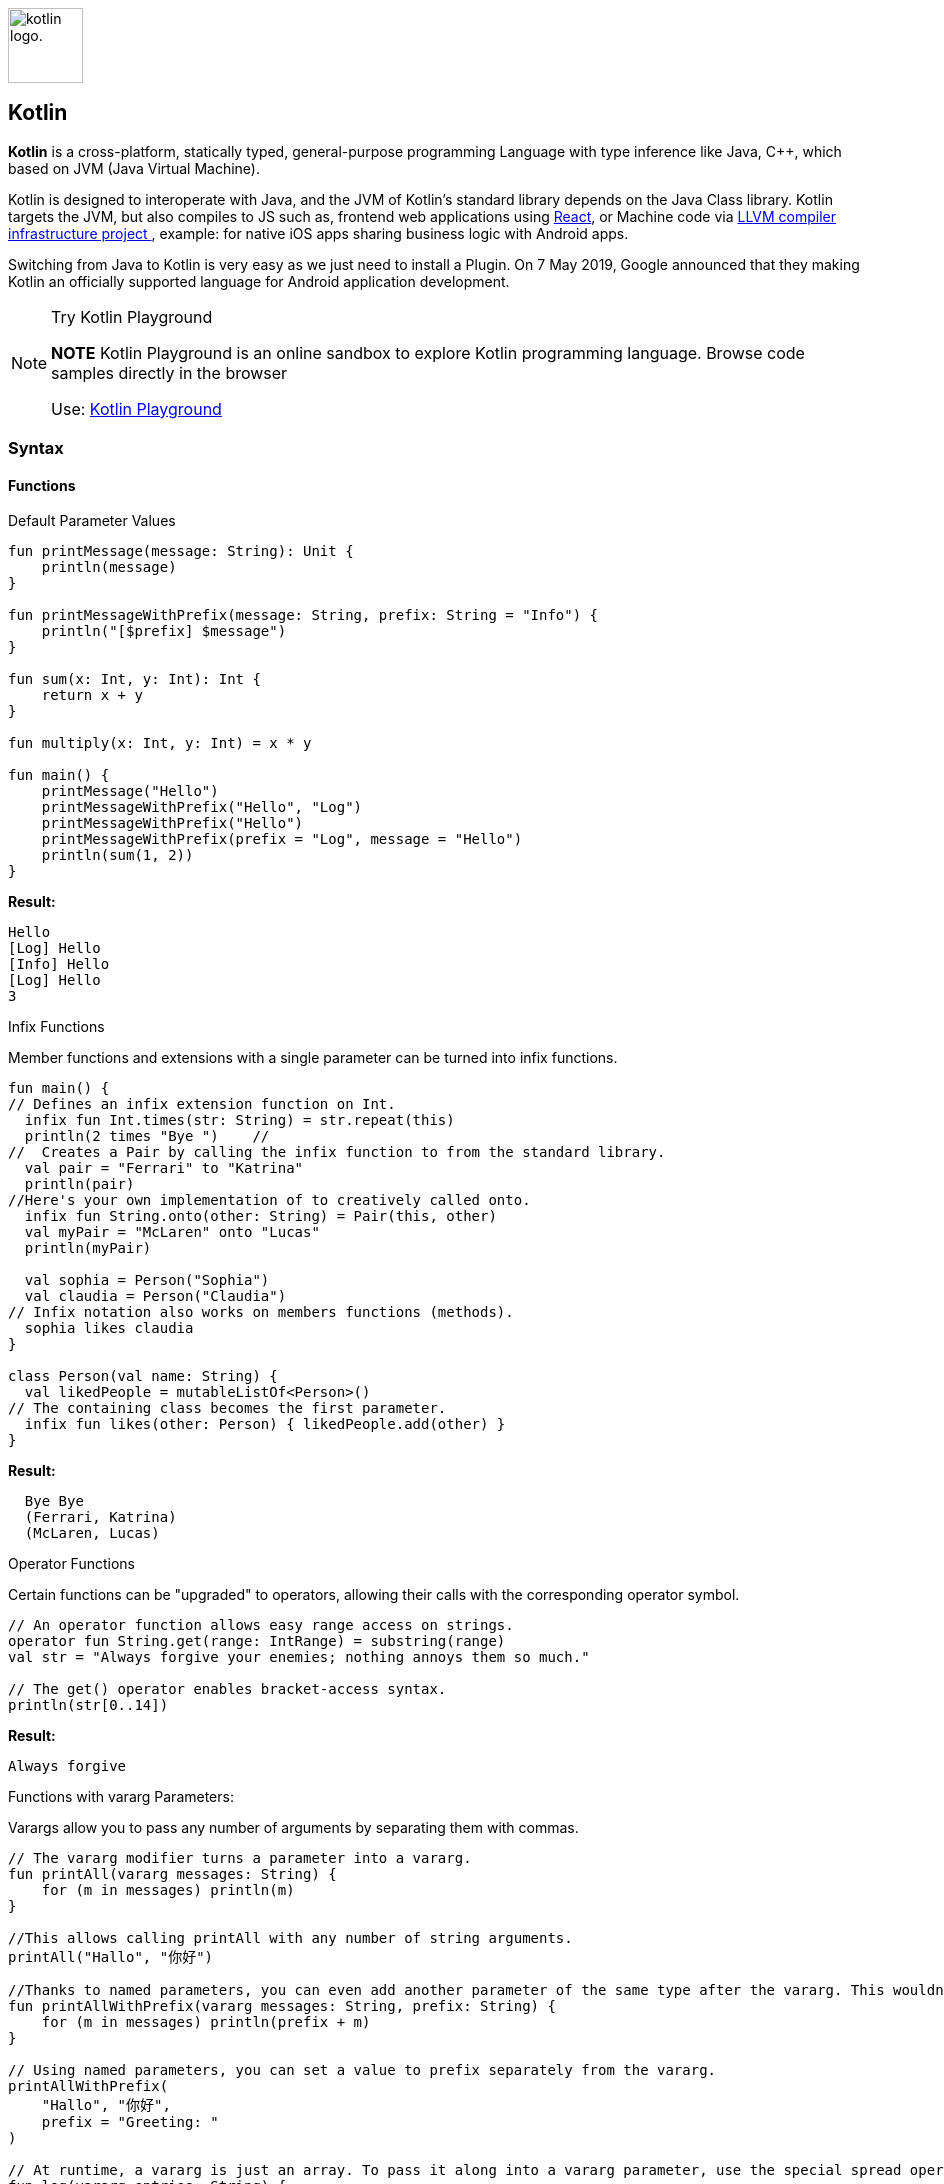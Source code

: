 
image:https://upload.wikimedia.org/wikipedia/commons/thumb/7/74/Kotlin-logo.svg/1024px-Kotlin-logo.svg.png[alt="kotlin logo.",width=75,height=75,float=left]

Kotlin
------



*Kotlin* is a cross-platform, statically typed, general-purpose programming
Language with type inference like Java, C++, which based on JVM (Java Virtual Machine).

Kotlin is designed to interoperate with Java, and the JVM of Kotlin's standard library depends
on the Java Class library. Kotlin targets the JVM, but also compiles to JS such as, frontend web
 applications using https://en.wikipedia.org/wiki/React_(web_framework)[React^],
or Machine code via  https://en.wikipedia.org/wiki/LLVM[LLVM compiler infrastructure project ^],
 example: for native iOS apps sharing business logic with Android apps.

Switching from Java to Kotlin is very easy as we just need to install a Plugin. On 7 May 2019, Google announced
that they making Kotlin an officially supported language for Android application development.

.Try Kotlin Playground
[NOTE]
===============================
*NOTE* Kotlin Playground is an online sandbox to explore Kotlin
programming language. Browse code samples directly in the browser

Use: https://play.kotlinlang.org/[Kotlin Playground^]
===============================

Syntax
~~~~~~
Functions
^^^^^^^^^

.Default Parameter Values
[source, Java]
----
fun printMessage(message: String): Unit {
    println(message)
}

fun printMessageWithPrefix(message: String, prefix: String = "Info") {
    println("[$prefix] $message")
}

fun sum(x: Int, y: Int): Int {
    return x + y
}

fun multiply(x: Int, y: Int) = x * y

fun main() {
    printMessage("Hello")
    printMessageWithPrefix("Hello", "Log")
    printMessageWithPrefix("Hello")
    printMessageWithPrefix(prefix = "Log", message = "Hello")
    println(sum(1, 2))
}
----
*Result:*
[source]
----
Hello
[Log] Hello
[Info] Hello
[Log] Hello
3
----


.Infix Functions
Member functions and extensions with a single parameter can be turned into infix functions.
[source, Java]
----
fun main() {
// Defines an infix extension function on Int.
  infix fun Int.times(str: String) = str.repeat(this)
  println(2 times "Bye ")    //
//  Creates a Pair by calling the infix function to from the standard library.
  val pair = "Ferrari" to "Katrina"
  println(pair)
//Here's your own implementation of to creatively called onto.
  infix fun String.onto(other: String) = Pair(this, other)
  val myPair = "McLaren" onto "Lucas"
  println(myPair)

  val sophia = Person("Sophia")
  val claudia = Person("Claudia")
// Infix notation also works on members functions (methods).
  sophia likes claudia
}

class Person(val name: String) {
  val likedPeople = mutableListOf<Person>()
// The containing class becomes the first parameter.
  infix fun likes(other: Person) { likedPeople.add(other) }
}
----
*Result:*
[source]
----
  Bye Bye
  (Ferrari, Katrina)
  (McLaren, Lucas)
----

.Operator Functions
Certain functions can be "upgraded" to operators, allowing their calls with the corresponding operator symbol.
[source, Java]
----
// An operator function allows easy range access on strings.
operator fun String.get(range: IntRange) = substring(range)
val str = "Always forgive your enemies; nothing annoys them so much."

// The get() operator enables bracket-access syntax.
println(str[0..14])
----
*Result:*
[source]
----
Always forgive
----
.Functions with vararg Parameters:
Varargs allow you to pass any number of arguments by separating them with commas.
[source, Java]
----
// The vararg modifier turns a parameter into a vararg.
fun printAll(vararg messages: String) {
    for (m in messages) println(m)
}

//This allows calling printAll with any number of string arguments.
printAll("Hallo", "你好")

//Thanks to named parameters, you can even add another parameter of the same type after the vararg. This wouldn't be allowed in Java because there's no way to pass a value.
fun printAllWithPrefix(vararg messages: String, prefix: String) {
    for (m in messages) println(prefix + m)
}

// Using named parameters, you can set a value to prefix separately from the vararg.
printAllWithPrefix(
    "Hallo", "你好",
    prefix = "Greeting: "
)

// At runtime, a vararg is just an array. To pass it along into a vararg parameter, use the special spread operator * that lets you pass in *entries (a vararg of String) instead of entries (an Array<String>).
fun log(vararg entries: String) {
    printAll(*entries)
}
----
*Result:*
[source]
----
Hallo
你好
Greeting: Hallo
Greeting: 你好
----

Variables
^^^^^^^^^
[source, Java]
----
// Declares a mutable variable and initializes it.
var a: String = "initial"
println(a)
// Declares an immutable variable and initializes it.
val b: Int = 1
// same as above, but without specifying the type. The compiler infers the type Int.
val c = 3
var e: Int
// An attempt to use the variable causes a compiler error: Variable 'e' must be initialized.
println(e)
val d: Int
// Initializes the variable with different values depending on some condition.
if (someCondition()) {
    d = 1
} else {
    d = 2
}
// Reading the variable is possible because it's already been initialized.
println(d)
----

Null Safety
^^^^^^^^^^^^
[source, Java]
----
var neverNull: String = "This can't be null"

neverNull = null

var nullable: String? = "You can keep a null here"

nullable = null

var inferredNonNull = "The compiler assumes non-null"

inferredNonNull = null
// When calling the function with a String? (nullable) argument, a compilation error is produced.
strLength(nullable)
----

.Working with Nulls
[source, Java]
----
fun describeString(maybeString: String?): String {
    if (maybeString != null && maybeString.length > 0) {
        return "String of length ${maybeString.length}"
    } else {
        return "Empty or null string"
    }
}
----

Classes
^^^^^^^
[source, Java]
----
// Declares a class named Customer without any properties or user-defined constructors. A non-parameterized default constructor is created by Kotlin automatically.
class Customer

// Declares a class with two properties: immutable id and mutable email, and a constructor with two parameters id and email.
class Contact(val id: Int, var email: String)

fun main() {
// Creates an instance of the class Customer via the default constructor. Note that there is no new keyword in Kotlin.
    val customer = Customer()

    val contact = Contact(1, "mary@gmail.com")
// Accesses the property id.
    println(contact.id)
// Updates the value of the property email.
    contact.email = "jane@gmail.com"
}
----
.Result:
[source]
----
1
----



Kotlin vs Java
~~~~~~~~~~~~~~
.Comparison Table
[options="header,footer"]
|=======================
|Comparison Basis |Java      | Kotlin
|https://play.kotlinlang.org/byExample/01_introduction/04_Null%20Safety[Null Safety^]    |NullPointerExceptions allows users to assign null to any variables but while
accessing an object reference having null value raises a null pointer exception which user needs to handle.     | By default, all types of variables are non-null able. If we try to assign or return null values,
Kotlin code will fail during compile-time. If we really want a variable to have a null value, we can declare as follows: +
value num: Int? = null
|https://play.kotlinlang.org/byExample/04_functional/03_extensionFunctions[Extension Functions^]    |If we want to extend the functionality of existing class we need to create a new class and inherit the parent class. So Extension functions are not available in Java   | We can create extend functions by prefixing the name of a class to name of the new function.
|No checked exceptions	    |Has checked exceptions support which makes developers declare and catch the exception which ultimately leads to robust code with good error handling. | Doesn't have checked exceptions.
|https://play.kotlinlang.org/byExample/03_special_classes/01_Data%20classes[Data classes^] |Needs to define constructors, variables to store data, getter and setter methods, hashcode(), toString(), and equals() functions | A class with keyword “data” in the class definition then the compiler will take care of all of this work such as creating constructors, getter, setter methods for different fields.
|Smart casts	   |Needs to check the type of variables and cast according to our operation.|Smart casts will handle these casting checks with keyword “is-checks” which will check for immutable values and performs implicit casting.
|Type inference		   | Needs to specify a type of each variable explicitly while declaring.| Doesn't need to specify the type of each variable explicitly based on assignment it will handle. If we want to specify explicitly we can do.
|https://play.kotlinlang.org/byExample/04_functional/01_Higher-Order%20Functions[Functional Programming^]	   |Java doesn’t have functional programming support till Java 8 but while developing Android applications it supports the only subset of Java 8 features.| Kotlin is a mix of procedural and functional programming language which consists of many useful methods such as lambda, operator overloading, higher-order functions, and lazy evaluation, etc.
|=======================

[bibliography]
== References

- https://play.kotlinlang.org/byExample/overview[Learn Kotlin by Example^]
- https://en.wikipedia.org/wiki/Kotlin_(programming_language)#Design[Kotlin (programming language) - wikipedia^]
- https://www.educba.com/java-vs-kotlin/[Java vs Kotlin - educba^]
